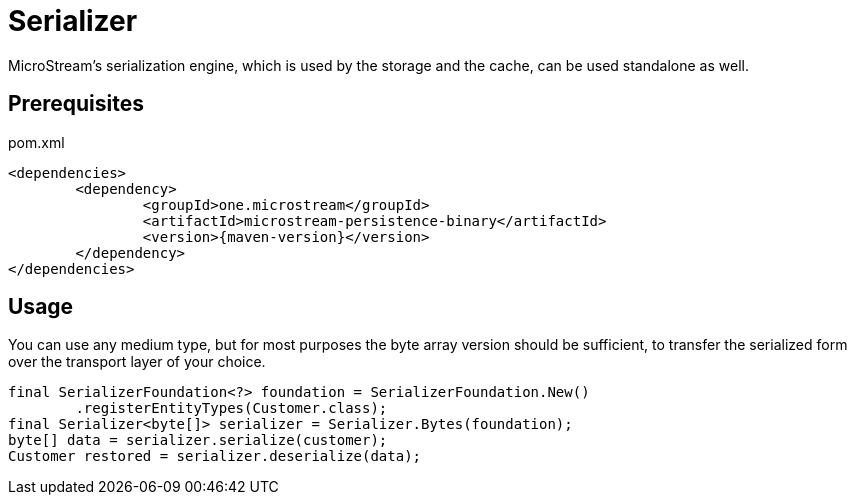 = Serializer

MicroStream's serialization engine, which is used by the storage and the cache, can be used standalone as well.

== Prerequisites

[source, xml, title="pom.xml", subs=attributes+]
----
<dependencies>
	<dependency>
		<groupId>one.microstream</groupId>
		<artifactId>microstream-persistence-binary</artifactId>
		<version>{maven-version}</version>
	</dependency>
</dependencies>
----

== Usage

You can use any medium type, but for most purposes the byte array version should be sufficient, to transfer the serialized form over the transport layer of your choice.

[source, java]
----
final SerializerFoundation<?> foundation = SerializerFoundation.New()
	.registerEntityTypes(Customer.class);
final Serializer<byte[]> serializer = Serializer.Bytes(foundation);
byte[] data = serializer.serialize(customer);
Customer restored = serializer.deserialize(data);
----


